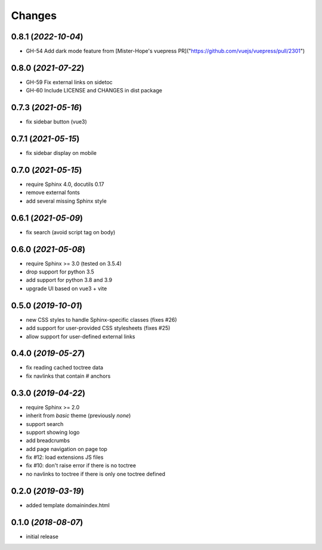 =======
Changes
=======

0.8.1 (*2022-10-04*)
====================

- GH-54 Add dark mode feature from [Mister-Hope's vuepress PR]("https://github.com/vuejs/vuepress/pull/2301")


0.8.0 (*2021-07-22*)
====================

- GH-59 Fix external links on sidetoc
- GH-60 Include LICENSE and CHANGES in dist package


0.7.3 (*2021-05-16*)
====================

- fix sidebar button (vue3)


0.7.1 (*2021-05-15*)
====================

- fix sidebar display on mobile


0.7.0 (*2021-05-15*)
====================

- require Sphinx 4.0, docutils 0.17
- remove external fonts
- add several missing Sphinx style


0.6.1 (*2021-05-09*)
====================

- fix search (avoid script tag on body)


0.6.0 (*2021-05-08*)
====================

- require Sphinx >= 3.0 (tested on 3.5.4)
- drop support for python 3.5
- add support for python 3.8 and 3.9
- upgrade UI based on vue3 + vite


0.5.0 (*2019-10-01*)
=====================

- new CSS styles to handle Sphinx-specific classes (fixes #26)
- add support for user-provided CSS stylesheets (fixes #25)
- allow support for user-defined external links

0.4.0 (*2019-05-27*)
====================

- fix reading cached toctree data
- fix navlinks that contain `#` anchors


0.3.0 (*2019-04-22*)
====================

- require Sphinx >= 2.0
- inherit from `basic` theme (previously `none`)
- support search
- support showing logo
- add breadcrumbs
- add page navigation on page top
- fix #12: load extensions JS files
- fix #10: don't raise error if there is no toctree
- no navlinks to toctree if there is only one toctree defined


0.2.0 (*2019-03-19*)
====================

- added template domainindex.html


0.1.0 (*2018-08-07*)
====================

- initial release

